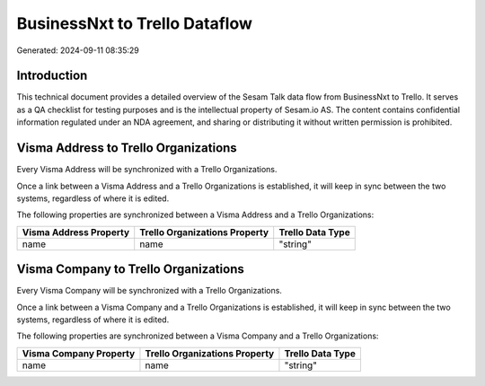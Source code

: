 ==============================
BusinessNxt to Trello Dataflow
==============================

Generated: 2024-09-11 08:35:29

Introduction
------------

This technical document provides a detailed overview of the Sesam Talk data flow from BusinessNxt to Trello. It serves as a QA checklist for testing purposes and is the intellectual property of Sesam.io AS. The content contains confidential information regulated under an NDA agreement, and sharing or distributing it without written permission is prohibited.

Visma Address to Trello Organizations
-------------------------------------
Every Visma Address will be synchronized with a Trello Organizations.

Once a link between a Visma Address and a Trello Organizations is established, it will keep in sync between the two systems, regardless of where it is edited.

The following properties are synchronized between a Visma Address and a Trello Organizations:

.. list-table::
   :header-rows: 1

   * - Visma Address Property
     - Trello Organizations Property
     - Trello Data Type
   * - name
     - name
     - "string"


Visma Company to Trello Organizations
-------------------------------------
Every Visma Company will be synchronized with a Trello Organizations.

Once a link between a Visma Company and a Trello Organizations is established, it will keep in sync between the two systems, regardless of where it is edited.

The following properties are synchronized between a Visma Company and a Trello Organizations:

.. list-table::
   :header-rows: 1

   * - Visma Company Property
     - Trello Organizations Property
     - Trello Data Type
   * - name
     - name
     - "string"

